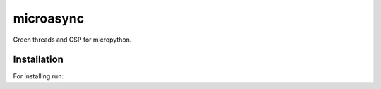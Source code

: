 microasync
===========

Green threads and CSP for micropython.


Installation
-------------

For installing run:

.. code-block: bash

    pip-micropython install microasync
